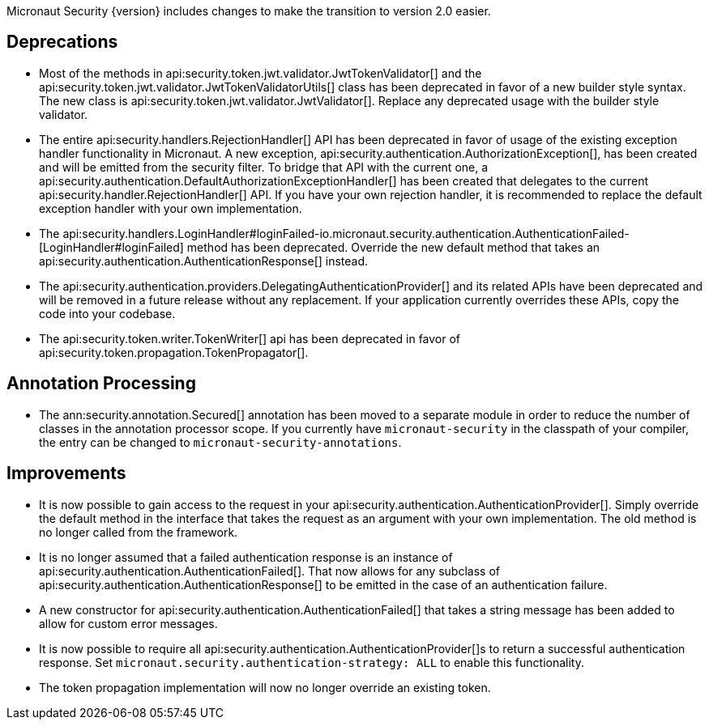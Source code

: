 Micronaut Security {version} includes changes to make the transition to version 2.0 easier.

== Deprecations

* Most of the methods in api:security.token.jwt.validator.JwtTokenValidator[] and the api:security.token.jwt.validator.JwtTokenValidatorUtils[] class has been deprecated in favor of a new builder style syntax. The new class is api:security.token.jwt.validator.JwtValidator[]. Replace any deprecated usage with the builder style validator.

* The entire api:security.handlers.RejectionHandler[] API has been deprecated in favor of usage of the existing exception handler functionality in Micronaut. A new exception, api:security.authentication.AuthorizationException[], has been created and will be emitted from the security filter. To bridge that API with the current one, a api:security.authentication.DefaultAuthorizationExceptionHandler[] has been created that delegates to the current api:security.handler.RejectionHandler[] API. If you have your own rejection handler, it is recommended to replace the default exception handler with your own implementation.

* The api:security.handlers.LoginHandler#loginFailed-io.micronaut.security.authentication.AuthenticationFailed-[LoginHandler#loginFailed] method has been deprecated. Override the new default method that takes an api:security.authentication.AuthenticationResponse[] instead.

* The api:security.authentication.providers.DelegatingAuthenticationProvider[] and its related APIs have been deprecated and will be removed in a future release without any replacement. If your application currently overrides these APIs, copy the code into your codebase.

* The api:security.token.writer.TokenWriter[] api has been deprecated in favor of api:security.token.propagation.TokenPropagator[].

== Annotation Processing

* The ann:security.annotation.Secured[] annotation has been moved to a separate module in order to reduce the number of classes in the annotation processor scope. If you currently have `micronaut-security` in the classpath of your compiler, the entry can be changed to `micronaut-security-annotations`.

== Improvements

* It is now possible to gain access to the request in your api:security.authentication.AuthenticationProvider[]. Simply override the default method in the interface that takes the request as an argument with your own implementation. The old method is no longer called from the framework.

* It is no longer assumed that a failed authentication response is an instance of api:security.authentication.AuthenticationFailed[]. That now allows for any subclass of api:security.authentication.AuthenticationResponse[] to be emitted in the case of an authentication failure.

* A new constructor for api:security.authentication.AuthenticationFailed[] that takes a string message has been added to allow for custom error messages.

* It is now possible to require all api:security.authentication.AuthenticationProvider[]s to return a successful authentication response. Set `micronaut.security.authentication-strategy: ALL` to enable this functionality.

* The token propagation implementation will now no longer override an existing token.

